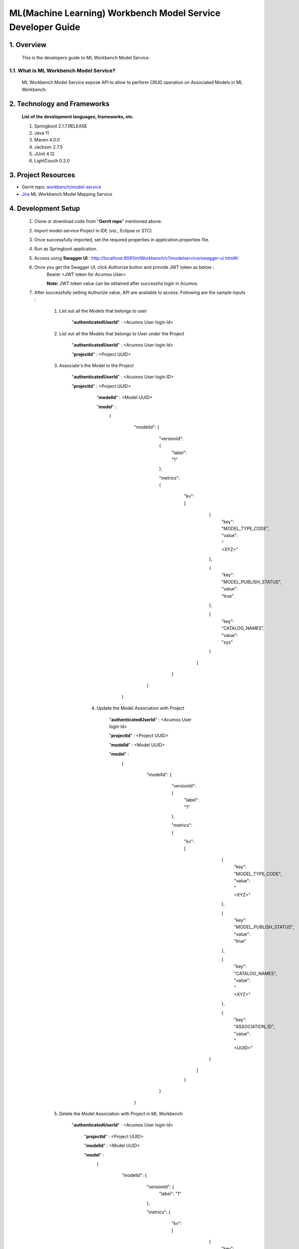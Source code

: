 .. ===============LICENSE_START=======================================================
.. Acumos
.. ===================================================================================
.. Copyright (C) 2019 AT&T Intellectual Property & Tech Mahindra. All rights reserved.
.. ===================================================================================
.. This Acumos documentation file is distributed by AT&T and Tech Mahindra
.. under the Creative Commons Attribution 4.0 International License (the "License");
.. you may not use this file except in compliance with the License.
.. You may obtain a copy of the License at
..
..      http://creativecommons.org/licenses/by/4.0
..
.. This file is distributed on an "AS IS" BASIS,
.. WITHOUT WARRANTIES OR CONDITIONS OF ANY KIND, either express or implied.
.. See the License for the specific language governing permissions and
.. limitations under the License.
.. ===============LICENSE_END=========================================================

=================================================
ML(Machine Learning) Workbench Model Service Developer Guide
=================================================

1.    Overview
=================

         This is the developers guide to ML Workbench Model Service.

1.1. What is ML Workbench Model Service\?
---------------------------------------------

    ML Workbench Model Service expose API to allow to perform CRUD operation on Associated Models in ML Workbench.

2. Technology and Frameworks
=============================
  **List of the development languages, frameworks, etc.**

  #. Springboot 2.1.7.RELEASE
  #. Java 11
  #. Maven 4.0.0
  #. Jackson 2.7.5
  #. JUnit 4.12
  #. LightCouch 0.2.0

3.    Project Resources
==========================

- Gerrit repo: `workbench/model-service <https://gerrit.acumos.org/r/#/admin/projects/workbench>`_
- `Jira <https://jira.acumos.org/browse/ACUMOS-3177>`_  ML Workbench Model Mapping Service

4. Development Setup
=====================

    1. Clone or download code from "**Gerrit repo**" mentioned above.

    2. Import model-service Project in IDE (viz., Eclipse or STC)

    3. Once successfully imported, set the required properties in application.properties file.

    4. Run as Springboot application.

    5. Access using **Swagger UI** : http://localhost:9091/mlWorkbench/v1/modelservice/swagger-ui.html#/

    6. Once you get the Swagger UI, click Authorize button and provide JWT token as below :
        Bearer <JWT token for Acumos User>

        **Note:** JWT token value can be obtained after successful login in Acumos.

    7. After successfully setting Authorize value, API are available to access.  Following are the sample inputs :

        1. List out all the Models that belongs to user

            "**authenticatedUserId**" : <Acumos User login Id>
			

        2. List out all the Models that belongs to User under the Project

            "**authenticatedUserId**" : <Acumos User login Id>

            "**projectId**" : <Project UUID>
			

        3. Associate's the Model to the Project

            "**authenticatedUserId**" : <Acumos User login ID>

            "**projectId**" : <Project UUID>
			
			"**modelId**" : <Model UUID>
			
			"**model**" :
					{
						"modelId": {
							"versionId": {
								"label": "1"
							},
							
							"metrics": {
							  "kv": [
									 {
										"key": "MODEL_TYPE_CODE",
										"value": "<XYZ>"
									 },
									
									 {
										"key": "MODEL_PUBLISH_STATUS",
										"value": "true"
									 },
									
									 {
										"key": "CATALOG_NAMES",
										"value": "xyz"
									 }
								 ]
							 }
						 }
					 }


		4. Update the Model Association with Project
			
			"**authenticatedUserId**" : <Acumos User login Id>
			
			"**projectId**" : <Project UUID>
			
			"**modelId**" : <Model UUID>
			
			"**model**" :
					{
						"modelId": {
							"versionId": {
								"label": "1"
							},
							
							"metrics": {
							  "kv": [
									  {
										"key": "MODEL_TYPE_CODE",
										"value": "<XYZ>"
									  },
									
									  {
										"key": "MODEL_PUBLISH_STATUS",
										"value": "true"
									  },
									
									  {
										"key": "CATALOG_NAMES",
										"value": "<XYZ>"
									  },
									 
									  {
										"key": "ASSOCIATION_ID",
										"value": "<UUID>"
									 }
								  ]
							  }
						  }
					  }
            
			
        5. Delete the Model Association with Project in ML Workbench

            "**authenticatedUserId**" : <Acumos User login Id>
			
			"**projectId**" : <Project UUID>
			
			"**modelId**" : <Model UUID>
			
			"**model**" :
					{
						"modelId": {
							"versionId": {
								"label": "1"
							},
							
							"metrics": {
							  "kv": [
									 {
										"key": "MODEL_TYPE_CODE",
										"value": "<XYZ>"
									 },
									
									 {
										"key": "MODEL_PUBLISH_STATUS",
										"value": "true"
									 },
									
									 {
										"key": "CATALOG_NAMES",
										"value": "<XYZ>"
									 },
									 
									 {
										"key": "ASSOCIATION_ID",
										"value": "<UUID>"
									}
								 ]
							 }
						 }
					 }
					 

					 